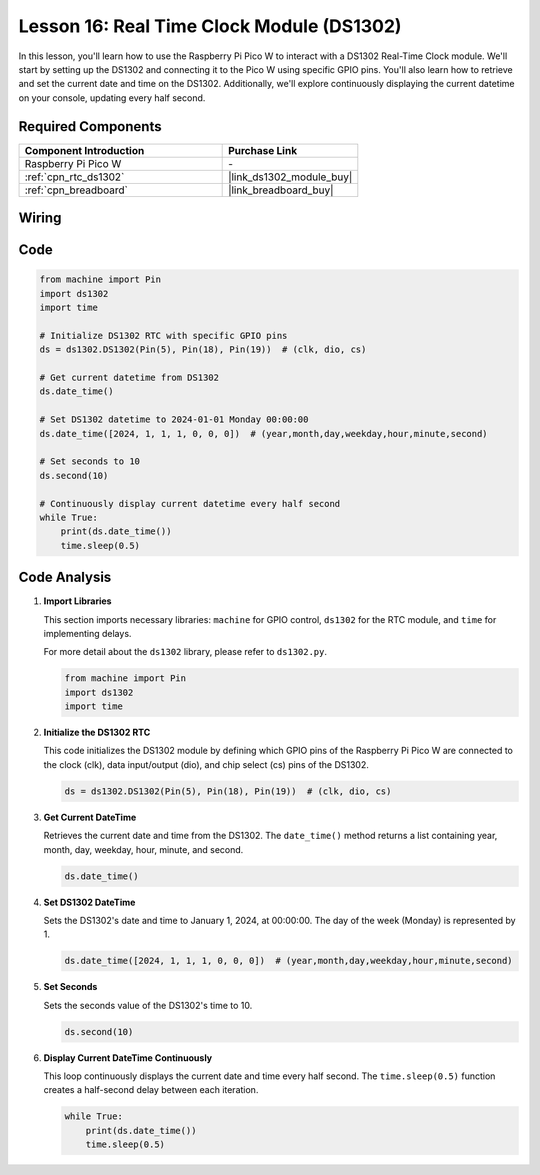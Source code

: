 .. _pico_lesson16_ds1306:

Lesson 16: Real Time Clock Module (DS1302)
==================================================

In this lesson, you'll learn how to use the Raspberry Pi Pico W to interact with a DS1302 Real-Time Clock module. We'll start by setting up the DS1302 and connecting it to the Pico W using specific GPIO pins. You'll also learn how to retrieve and set the current date and time on the DS1302. Additionally, we'll explore continuously displaying the current datetime on your console, updating every half second.

Required Components
---------------------------

.. list-table::
    :widths: 30 20
    :header-rows: 1

    *   - Component Introduction
        - Purchase Link

    *   - Raspberry Pi Pico W
        - \-
    *   - :ref:`cpn_rtc_ds1302`
        - |link_ds1302_module_buy|
    *   - :ref:`cpn_breadboard`
        - |link_breadboard_buy|


Wiring
---------------------------

.. image:: img/Lesson_16_DS1302_module_bb.png
    :width: 100%


Code
---------------------------

.. code-block:: python

   from machine import Pin
   import ds1302
   import time
   
   # Initialize DS1302 RTC with specific GPIO pins
   ds = ds1302.DS1302(Pin(5), Pin(18), Pin(19))  # (clk, dio, cs)
   
   # Get current datetime from DS1302
   ds.date_time()
   
   # Set DS1302 datetime to 2024-01-01 Monday 00:00:00
   ds.date_time([2024, 1, 1, 1, 0, 0, 0])  # (year,month,day,weekday,hour,minute,second)
   
   # Set seconds to 10
   ds.second(10)
   
   # Continuously display current datetime every half second
   while True:
       print(ds.date_time())
       time.sleep(0.5)


Code Analysis
---------------------------

#. **Import Libraries**

   This section imports necessary libraries: ``machine`` for GPIO control, ``ds1302`` for the RTC module, and ``time`` for implementing delays.

   For more detail about the ``ds1302`` library, please refer to ``ds1302.py``.

   .. code-block:: python

      from machine import Pin
      import ds1302
      import time

#. **Initialize the DS1302 RTC**

   This code initializes the DS1302 module by defining which GPIO pins of the Raspberry Pi Pico W are connected to the clock (clk), data input/output (dio), and chip select (cs) pins of the DS1302.

   .. code-block:: python

      ds = ds1302.DS1302(Pin(5), Pin(18), Pin(19))  # (clk, dio, cs)

#. **Get Current DateTime**

   Retrieves the current date and time from the DS1302. The ``date_time()`` method returns a list containing year, month, day, weekday, hour, minute, and second.

   .. code-block:: python

      ds.date_time()

#. **Set DS1302 DateTime**

   Sets the DS1302's date and time to January 1, 2024, at 00:00:00. The day of the week (Monday) is represented by 1.
   
   .. code-block:: python

      ds.date_time([2024, 1, 1, 1, 0, 0, 0])  # (year,month,day,weekday,hour,minute,second)

#. **Set Seconds**

   Sets the seconds value of the DS1302's time to 10.

   .. code-block:: python

      ds.second(10)

#. **Display Current DateTime Continuously**

   This loop continuously displays the current date and time every half second. The ``time.sleep(0.5)`` function creates a half-second delay between each iteration.

   .. code-block:: python

      while True:
          print(ds.date_time())
          time.sleep(0.5)